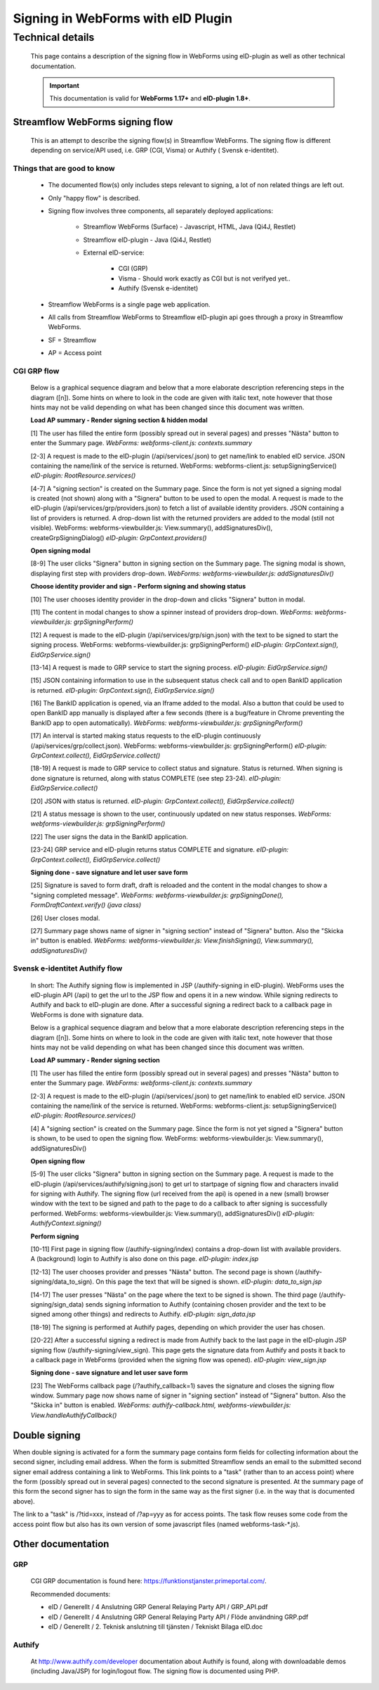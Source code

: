 Signing in WebForms with eID Plugin
###################################

Technical details
*****************
    This page contains a description of the signing flow in WebForms using eID-plugin as well as other technical documentation.

    .. important::
        This documentation is valid for **WebForms 1.17+** and **eID-plugin 1.8+**.

Streamflow WebForms signing flow
--------------------------------
    This is an attempt to describe the signing flow(s) in Streamflow WebForms. The signing flow is different depending on service/API used, i.e. GRP (CGI, Visma) or Authify ( Svensk e-identitet).

Things that are good to know
^^^^^^^^^^^^^^^^^^^^^^^^^^^^
    * The documented flow(s) only includes steps relevant to signing, a lot of non related things are left out.
    * Only "happy flow" is described.
    * Signing flow involves three components, all separately deployed applications:

        * Streamflow WebForms (Surface) - Javascript, HTML, Java (Qi4J, Restlet)
        * Streamflow eID-plugin - Java (Qi4J, Restlet)
        * External eID-service:

            * CGI (GRP)
            * Visma - Should work exactly as CGI but is not verifyed yet..
            * Authify (Svensk e-identitet)
    * Streamflow WebForms is a single page web application.
    * All calls from Streamflow WebForms to Streamflow eID-plugin api goes through a proxy in Streamflow WebForms.
    * SF = Streamflow
    * AP = Access point

CGI GRP flow
^^^^^^^^^^^^
    Below is a graphical sequence diagram and below that a more elaborate description referencing steps in the diagram ([n]). Some hints on where to look in the code are given with italic text, note however that those hints may not be valid depending on what has been changed since this document was written.

    .. image:: images/sf_sign_GRP.png
        :align: center
        :width: 100%

    **Load AP summary - Render signing section & hidden modal**

    [1] The user has filled the entire form (possibly spread out in several pages) and presses "Nästa" button to enter the Summary page.
    `WebForms: webforms-client.js: contexts.summary`

    [2-3] A request is made to the eID-plugin (/api/services/.json) to get name/link to enabled eID service. JSON containing the name/link of the service is returned.
    WebForms: webforms-client.js: setupSigningService()
    `eID-plugin: RootResource.services()`

    [4-7] A "signing section" is created on the Summary page. Since the form is not yet signed a signing modal is created (not shown) along with a "Signera" button to be used to open the modal. A request is made to the eID-plugin (/api/services/grp/providers.json) to fetch a list of available identity providers. JSON containing a list of providers is returned. A drop-down list with the returned providers are added to the modal (still not visible).
    WebForms: webforms-viewbuilder.js: View.summary(), addSignaturesDiv(), createGrpSigningDialog()
    `eID-plugin: GrpContext.providers()`

    **Open signing modal**

    [8-9] The user clicks "Signera" button in signing section on the Summary page. The signing modal is shown, displaying first step with providers drop-down.
    `WebForms: webforms-viewbuilder.js: addSignaturesDiv()`

    **Choose identity provider and sign - Perform signing and showing status**

    [10] The user chooses identity provider in the drop-down and clicks "Signera" button in modal.

    [11] The content in modal changes to show a spinner instead of providers drop-down.
    `WebForms: webforms-viewbuilder.js: grpSigningPerform()`

    [12] A request is made to the eID-plugin (/api/services/grp/sign.json) with the text to be signed to start the signing process.
    WebForms: webforms-viewbuilder.js: grpSigningPerform()
    `eID-plugin: GrpContext.sign(), EidGrpService.sign()`

    [13-14] A request is made to GRP service to start the signing process.
    `eID-plugin: EidGrpService.sign()`

    [15] JSON containing information to use in the subsequent status check call and to open BankID application is returned.
    `eID-plugin: GrpContext.sign(), EidGrpService.sign()`

    [16] The BankID application is opened, via an Iframe added to the modal. Also a button that could be used to open BankID app manually is displayed after a few seconds (there is a bug/feature in Chrome preventing the BankID app to open automatically).
    `WebForms: webforms-viewbuilder.js: grpSigningPerform()`

    [17] An interval is started making status requests to the eID-plugin continuously (/api/services/grp/collect.json).
    WebForms: webforms-viewbuilder.js: grpSigningPerform()
    `eID-plugin: GrpContext.collect(), EidGrpService.collect()`

    [18-19] A request is made to GRP service to collect status and signature. Status is returned. When signing is done signature is returned, along with status COMPLETE (see step 23-24).
    `eID-plugin: EidGrpService.collect()`

    [20] JSON with status is returned.
    `eID-plugin: GrpContext.collect(), EidGrpService.collect()`

    [21] A status message is shown to the user, continuously updated on new status responses.
    `WebForms: webforms-viewbuilder.js: grpSigningPerform()`

    [22] The user signs the data in the BankID application.

    [23-24] GRP service and eID-plugin returns status COMPLETE and signature.
    `eID-plugin: GrpContext.collect(), EidGrpService.collect()`

    **Signing done - save signature and let user save form**

    [25] Signature is saved to form draft, draft is reloaded and the content in the modal changes to show a "signing completed message".
    `WebForms: webforms-viewbuilder.js: grpSigningDone(), FormDraftContext.verify() (java class)`

    [26] User closes modal.

    [27] Summary page shows name of signer in "signing section" instead of "Signera" button. Also the "Skicka in" button is enabled.
    `WebForms: webforms-viewbuilder.js: View.finishSigning(), View.summary(), addSignaturesDiv()`


Svensk e-identitet Authify flow
^^^^^^^^^^^^^^^^^^^^^^^^^^^^^^^
    In short: The Authify signing flow is implemented in JSP (/authify-signing in eID-plugin). WebForms uses the eID-plugin API (/api) to get the url to the JSP flow and opens it in a new window. While signing redirects to Authify and back to eID-plugin are done. After a successful signing a redirect back to a callback page in WebForms is done with signature data.

    Below is a graphical sequence diagram and below that a more elaborate description referencing steps in the diagram ([n]). Some hints on where to look in the code are given with italic text, note however that those hints may not be valid depending on what has been changed since this document was written.

    .. image:: images/sf_sign_Authify(Svensk_e-identitet).png
        :align: center
        :width: 100%

    **Load AP summary - Render signing section**

    [1] The user has filled the entire form (possibly spread out in several pages) and presses "Nästa" button to enter the Summary page.
    `WebForms: webforms-client.js: contexts.summary`

    [2-3] A request is made to the eID-plugin (/api/services/.json) to get name/link to enabled eID service. JSON containing the name/link of the service is returned.
    WebForms: webforms-client.js: setupSigningService()
    `eID-plugin: RootResource.services()`

    [4] A "signing section" is created on the Summary page. Since the form is not yet signed a "Signera" button is shown, to be used to open the signing flow.
    WebForms: webforms-viewbuilder.js: View.summary(), addSignaturesDiv()

    **Open signing flow**

    [5-9] The user clicks "Signera" button in signing section on the Summary page. A request is made to the eID-plugin (/api/services/authify/signing.json) to get url to startpage of signing flow and characters invalid for signing with Authify. The signing flow (url received from the api) is opened in a new (small) browser window with the text to be signed and path to the page to do a callback to after signing is successfully performed.
    WebForms: webforms-viewbuilder.js: View.summary(), addSignaturesDiv()
    `eID-plugin: AuthifyContext.signing()`

    **Perform signing**

    [10-11] First page in signing flow (/authify-signing/index) contains a drop-down list with available providers. A (background) login to Authify is also done on this page.
    `eID-plugin: index.jsp`

    [12-13]
    The user chooses provider and presses "Nästa" button. The second page is shown (/authify-signing/data_to_sign). On this page the text that will be signed is shown.
    `eID-plugin: data_to_sign.jsp`

    [14-17]
    The user presses "Nästa" on the page where the text to be signed is shown. The third page (/authify-signing/sign_data) sends signing information to Authify (containing chosen provider and the text to be signed among other things) and redirects to Authify.
    `eID-plugin: sign_data.jsp`

    [18-19]
    The signing is performed at Authify pages, depending on which provider the user has chosen.

    [20-22]
    After a successful signing a redirect is made from Authify back to the last page in the eID-plugin JSP signing flow (/authify-signing/view_sign). This page gets the signature data from Authify and posts it back to a callback page in WebForms (provided when the signing flow was opened).
    `eID-plugin: view_sign.jsp`

    **Signing done - save signature and let user save form**

    [23]
    The WebForms callback page (/?authify_callback=1) saves the signature and closes the signing flow window. Summary page now shows name of signer in "signing section" instead of "Signera" button. Also the "Skicka in" button is enabled.
    `WebForms: authify-callback.html, webforms-viewbuilder.js: View.handleAuthifyCallback()`

Double signing
--------------

When double signing is activated for a form the summary page contains form fields for collecting information about the second signer, including email address. When the form is submitted Streamflow sends an email to the submitted second signer email address containing a link to WebForms. This link points to a "task" (rather than to an access point) where the form (possibly spread out in several pages) connected to the second signature is presented. At the summary page of this form the second signer has to sign the form in the same way as the first signer (i.e. in the way that is documented above).

The link to a "task" is /?tid=xxx, instead of /?ap=yyy as for access points. The task flow reuses some code from the access point flow but also has its own version of some javascript files (named webforms-task-*.js).

Other documentation
-------------------

GRP
^^^^
    CGI GRP documentation is found here: https://funktionstjanster.primeportal.com/.

    Recommended documents:

    * eID / Generellt / 4 Anslutning GRP General Relaying Party API / GRP_API.pdf
    * eID / Generellt / 4 Anslutning GRP General Relaying Party API / Flöde användning GRP.pdf
    * eID / Generellt / 2. Teknisk anslutning till tjänsten / Tekniskt Bilaga eID.doc

Authify
^^^^^^^
    At http://www.authify.com/developer documentation about Authify is found, along with downloadable demos (including Java/JSP) for login/logout flow. The signing flow is documented using PHP.
